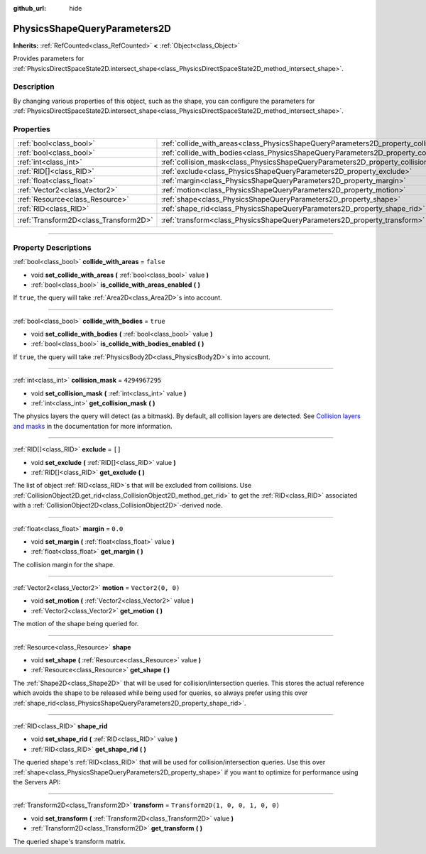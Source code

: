 :github_url: hide

.. DO NOT EDIT THIS FILE!!!
.. Generated automatically from Godot engine sources.
.. Generator: https://github.com/godotengine/godot/tree/master/doc/tools/make_rst.py.
.. XML source: https://github.com/godotengine/godot/tree/master/doc/classes/PhysicsShapeQueryParameters2D.xml.

.. _class_PhysicsShapeQueryParameters2D:

PhysicsShapeQueryParameters2D
=============================

**Inherits:** :ref:`RefCounted<class_RefCounted>` **<** :ref:`Object<class_Object>`

Provides parameters for :ref:`PhysicsDirectSpaceState2D.intersect_shape<class_PhysicsDirectSpaceState2D_method_intersect_shape>`.

.. rst-class:: classref-introduction-group

Description
-----------

By changing various properties of this object, such as the shape, you can configure the parameters for :ref:`PhysicsDirectSpaceState2D.intersect_shape<class_PhysicsDirectSpaceState2D_method_intersect_shape>`.

.. rst-class:: classref-reftable-group

Properties
----------

.. table::
   :widths: auto

   +---------------------------------------+----------------------------------------------------------------------------------------------+-----------------------------------+
   | :ref:`bool<class_bool>`               | :ref:`collide_with_areas<class_PhysicsShapeQueryParameters2D_property_collide_with_areas>`   | ``false``                         |
   +---------------------------------------+----------------------------------------------------------------------------------------------+-----------------------------------+
   | :ref:`bool<class_bool>`               | :ref:`collide_with_bodies<class_PhysicsShapeQueryParameters2D_property_collide_with_bodies>` | ``true``                          |
   +---------------------------------------+----------------------------------------------------------------------------------------------+-----------------------------------+
   | :ref:`int<class_int>`                 | :ref:`collision_mask<class_PhysicsShapeQueryParameters2D_property_collision_mask>`           | ``4294967295``                    |
   +---------------------------------------+----------------------------------------------------------------------------------------------+-----------------------------------+
   | :ref:`RID[]<class_RID>`               | :ref:`exclude<class_PhysicsShapeQueryParameters2D_property_exclude>`                         | ``[]``                            |
   +---------------------------------------+----------------------------------------------------------------------------------------------+-----------------------------------+
   | :ref:`float<class_float>`             | :ref:`margin<class_PhysicsShapeQueryParameters2D_property_margin>`                           | ``0.0``                           |
   +---------------------------------------+----------------------------------------------------------------------------------------------+-----------------------------------+
   | :ref:`Vector2<class_Vector2>`         | :ref:`motion<class_PhysicsShapeQueryParameters2D_property_motion>`                           | ``Vector2(0, 0)``                 |
   +---------------------------------------+----------------------------------------------------------------------------------------------+-----------------------------------+
   | :ref:`Resource<class_Resource>`       | :ref:`shape<class_PhysicsShapeQueryParameters2D_property_shape>`                             |                                   |
   +---------------------------------------+----------------------------------------------------------------------------------------------+-----------------------------------+
   | :ref:`RID<class_RID>`                 | :ref:`shape_rid<class_PhysicsShapeQueryParameters2D_property_shape_rid>`                     |                                   |
   +---------------------------------------+----------------------------------------------------------------------------------------------+-----------------------------------+
   | :ref:`Transform2D<class_Transform2D>` | :ref:`transform<class_PhysicsShapeQueryParameters2D_property_transform>`                     | ``Transform2D(1, 0, 0, 1, 0, 0)`` |
   +---------------------------------------+----------------------------------------------------------------------------------------------+-----------------------------------+

.. rst-class:: classref-section-separator

----

.. rst-class:: classref-descriptions-group

Property Descriptions
---------------------

.. _class_PhysicsShapeQueryParameters2D_property_collide_with_areas:

.. rst-class:: classref-property

:ref:`bool<class_bool>` **collide_with_areas** = ``false``

.. rst-class:: classref-property-setget

- void **set_collide_with_areas** **(** :ref:`bool<class_bool>` value **)**
- :ref:`bool<class_bool>` **is_collide_with_areas_enabled** **(** **)**

If ``true``, the query will take :ref:`Area2D<class_Area2D>`\ s into account.

.. rst-class:: classref-item-separator

----

.. _class_PhysicsShapeQueryParameters2D_property_collide_with_bodies:

.. rst-class:: classref-property

:ref:`bool<class_bool>` **collide_with_bodies** = ``true``

.. rst-class:: classref-property-setget

- void **set_collide_with_bodies** **(** :ref:`bool<class_bool>` value **)**
- :ref:`bool<class_bool>` **is_collide_with_bodies_enabled** **(** **)**

If ``true``, the query will take :ref:`PhysicsBody2D<class_PhysicsBody2D>`\ s into account.

.. rst-class:: classref-item-separator

----

.. _class_PhysicsShapeQueryParameters2D_property_collision_mask:

.. rst-class:: classref-property

:ref:`int<class_int>` **collision_mask** = ``4294967295``

.. rst-class:: classref-property-setget

- void **set_collision_mask** **(** :ref:`int<class_int>` value **)**
- :ref:`int<class_int>` **get_collision_mask** **(** **)**

The physics layers the query will detect (as a bitmask). By default, all collision layers are detected. See `Collision layers and masks <../tutorials/physics/physics_introduction.html#collision-layers-and-masks>`__ in the documentation for more information.

.. rst-class:: classref-item-separator

----

.. _class_PhysicsShapeQueryParameters2D_property_exclude:

.. rst-class:: classref-property

:ref:`RID[]<class_RID>` **exclude** = ``[]``

.. rst-class:: classref-property-setget

- void **set_exclude** **(** :ref:`RID[]<class_RID>` value **)**
- :ref:`RID[]<class_RID>` **get_exclude** **(** **)**

The list of object :ref:`RID<class_RID>`\ s that will be excluded from collisions. Use :ref:`CollisionObject2D.get_rid<class_CollisionObject2D_method_get_rid>` to get the :ref:`RID<class_RID>` associated with a :ref:`CollisionObject2D<class_CollisionObject2D>`-derived node.

.. rst-class:: classref-item-separator

----

.. _class_PhysicsShapeQueryParameters2D_property_margin:

.. rst-class:: classref-property

:ref:`float<class_float>` **margin** = ``0.0``

.. rst-class:: classref-property-setget

- void **set_margin** **(** :ref:`float<class_float>` value **)**
- :ref:`float<class_float>` **get_margin** **(** **)**

The collision margin for the shape.

.. rst-class:: classref-item-separator

----

.. _class_PhysicsShapeQueryParameters2D_property_motion:

.. rst-class:: classref-property

:ref:`Vector2<class_Vector2>` **motion** = ``Vector2(0, 0)``

.. rst-class:: classref-property-setget

- void **set_motion** **(** :ref:`Vector2<class_Vector2>` value **)**
- :ref:`Vector2<class_Vector2>` **get_motion** **(** **)**

The motion of the shape being queried for.

.. rst-class:: classref-item-separator

----

.. _class_PhysicsShapeQueryParameters2D_property_shape:

.. rst-class:: classref-property

:ref:`Resource<class_Resource>` **shape**

.. rst-class:: classref-property-setget

- void **set_shape** **(** :ref:`Resource<class_Resource>` value **)**
- :ref:`Resource<class_Resource>` **get_shape** **(** **)**

The :ref:`Shape2D<class_Shape2D>` that will be used for collision/intersection queries. This stores the actual reference which avoids the shape to be released while being used for queries, so always prefer using this over :ref:`shape_rid<class_PhysicsShapeQueryParameters2D_property_shape_rid>`.

.. rst-class:: classref-item-separator

----

.. _class_PhysicsShapeQueryParameters2D_property_shape_rid:

.. rst-class:: classref-property

:ref:`RID<class_RID>` **shape_rid**

.. rst-class:: classref-property-setget

- void **set_shape_rid** **(** :ref:`RID<class_RID>` value **)**
- :ref:`RID<class_RID>` **get_shape_rid** **(** **)**

The queried shape's :ref:`RID<class_RID>` that will be used for collision/intersection queries. Use this over :ref:`shape<class_PhysicsShapeQueryParameters2D_property_shape>` if you want to optimize for performance using the Servers API:


.. tabs::

 .. code-tab:: gdscript

    var shape_rid = PhysicsServer2D.circle_shape_create()
    var radius = 64
    PhysicsServer2D.shape_set_data(shape_rid, radius)
    
    var params = PhysicsShapeQueryParameters2D.new()
    params.shape_rid = shape_rid
    
    # Execute physics queries here...
    
    # Release the shape when done with physics queries.
    PhysicsServer2D.free_rid(shape_rid)

 .. code-tab:: csharp

    RID shapeRid = PhysicsServer2D.CircleShapeCreate();
    int radius = 64;
    PhysicsServer2D.ShapeSetData(shapeRid, radius);
    
    var params = new PhysicsShapeQueryParameters2D();
    params.ShapeRid = shapeRid;
    
    // Execute physics queries here...
    
    // Release the shape when done with physics queries.
    PhysicsServer2D.FreeRid(shapeRid);



.. rst-class:: classref-item-separator

----

.. _class_PhysicsShapeQueryParameters2D_property_transform:

.. rst-class:: classref-property

:ref:`Transform2D<class_Transform2D>` **transform** = ``Transform2D(1, 0, 0, 1, 0, 0)``

.. rst-class:: classref-property-setget

- void **set_transform** **(** :ref:`Transform2D<class_Transform2D>` value **)**
- :ref:`Transform2D<class_Transform2D>` **get_transform** **(** **)**

The queried shape's transform matrix.

.. |virtual| replace:: :abbr:`virtual (This method should typically be overridden by the user to have any effect.)`
.. |const| replace:: :abbr:`const (This method has no side effects. It doesn't modify any of the instance's member variables.)`
.. |vararg| replace:: :abbr:`vararg (This method accepts any number of arguments after the ones described here.)`
.. |constructor| replace:: :abbr:`constructor (This method is used to construct a type.)`
.. |static| replace:: :abbr:`static (This method doesn't need an instance to be called, so it can be called directly using the class name.)`
.. |operator| replace:: :abbr:`operator (This method describes a valid operator to use with this type as left-hand operand.)`
.. |bitfield| replace:: :abbr:`BitField (This value is an integer composed as a bitmask of the following flags.)`
